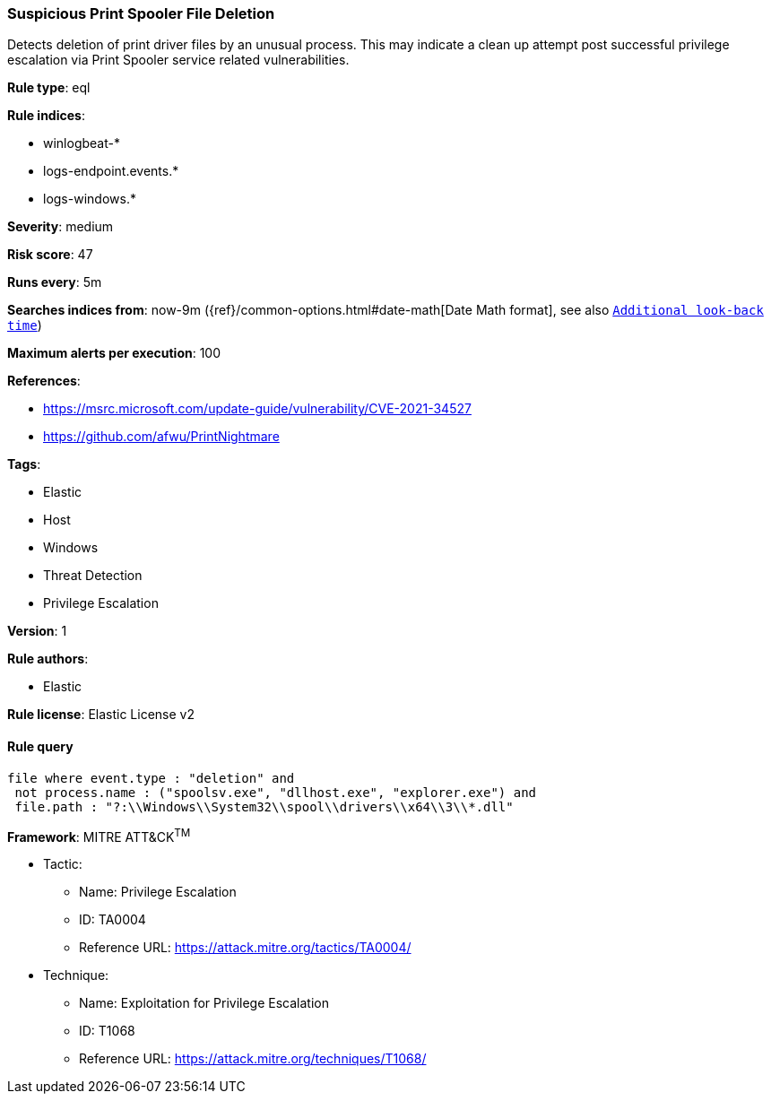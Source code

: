 [[suspicious-print-spooler-file-deletion]]
=== Suspicious Print Spooler File Deletion

Detects deletion of print driver files by an unusual process. This may indicate a clean up attempt post successful privilege escalation via Print Spooler service related vulnerabilities.

*Rule type*: eql

*Rule indices*: 

* winlogbeat-*
* logs-endpoint.events.*
* logs-windows.*

*Severity*: medium

*Risk score*: 47

*Runs every*: 5m

*Searches indices from*: now-9m ({ref}/common-options.html#date-math[Date Math format], see also <<rule-schedule, `Additional look-back time`>>)

*Maximum alerts per execution*: 100

*References*: 

* https://msrc.microsoft.com/update-guide/vulnerability/CVE-2021-34527
* https://github.com/afwu/PrintNightmare

*Tags*: 

* Elastic
* Host
* Windows
* Threat Detection
* Privilege Escalation

*Version*: 1

*Rule authors*: 

* Elastic

*Rule license*: Elastic License v2


==== Rule query


[source, js]
----------------------------------
file where event.type : "deletion" and
 not process.name : ("spoolsv.exe", "dllhost.exe", "explorer.exe") and
 file.path : "?:\\Windows\\System32\\spool\\drivers\\x64\\3\\*.dll"

----------------------------------

*Framework*: MITRE ATT&CK^TM^

* Tactic:
** Name: Privilege Escalation
** ID: TA0004
** Reference URL: https://attack.mitre.org/tactics/TA0004/
* Technique:
** Name: Exploitation for Privilege Escalation
** ID: T1068
** Reference URL: https://attack.mitre.org/techniques/T1068/
